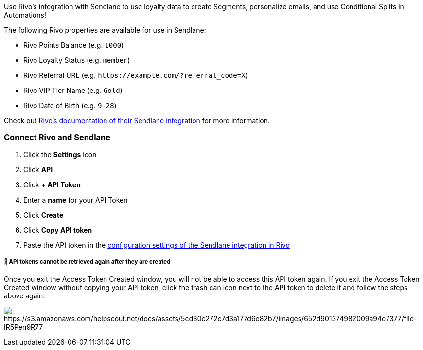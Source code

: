 Use Rivo's integration with Sendlane to use loyalty data to create
Segments, personalize emails, and use Conditional Splits in Automations!

The following Rivo properties are available for use in Sendlane:

* Rivo Points Balance (e.g. `+1000+`)
* Rivo Loyalty Status (e.g. `+member+`)
* Rivo Referral URL (e.g. `+https://example.com/?referral_code=X+`)
* Rivo VIP Tier Name (e.g. `+Gold+`)
* Rivo Date of Birth (e.g. `+9-28+`)

Check out
https://help.rivo.io/en/articles/8292873-sendlane-integration[Rivo's
documentation of their Sendlane integration] for more information.

=== Connect Rivo and Sendlane

. Click the *Settings* icon
. Click *API*
. Click *+ API Token*
. Enter a *name* for your API Token
. Click *Create*
. Click *Copy API token*
. Paste the API token in the
https://help.rivo.io/en/articles/8292873-sendlane-integration#h_7ab42f4d7d[configuration
settings of the Sendlane integration in Rivo]

[[copy-key]]
===== 🚨 API tokens cannot be retrieved again after they are created

Once you exit the Access Token Created window, you will not be able to
access this API token again. If you exit the Access Token Created window
without copying your API token, click the trash can icon next to the API
token to delete it and follow the steps above again.

image:https://s3.amazonaws.com/helpscout.net/docs/assets/5cd30c272c7d3a177d6e82b7/images/652d901374982009a94e7377/file-IR5Pen9R77.gif[https://s3.amazonaws.com/helpscout.net/docs/assets/5cd30c272c7d3a177d6e82b7/images/652d901374982009a94e7377/file-IR5Pen9R77]
